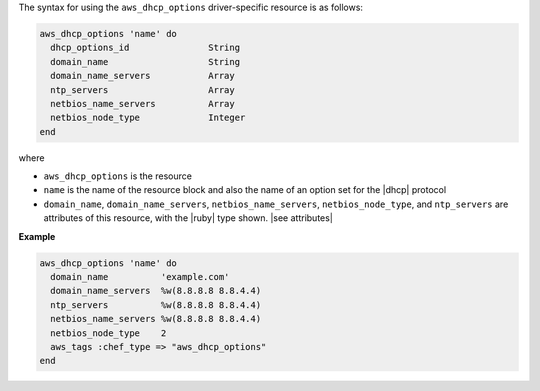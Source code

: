 .. The contents of this file are included in multiple topics.
.. This file should not be changed in a way that hinders its ability to appear in multiple documentation sets.

The syntax for using the ``aws_dhcp_options`` driver-specific resource is as follows:

.. code-block:: ruby

   aws_dhcp_options 'name' do
     dhcp_options_id               String
     domain_name                   String
     domain_name_servers           Array
     ntp_servers                   Array
     netbios_name_servers          Array
     netbios_node_type             Integer
   end

where 

* ``aws_dhcp_options`` is the resource
* ``name`` is the name of the resource block and also the name of an option set for the |dhcp| protocol
* ``domain_name``, ``domain_name_servers``, ``netbios_name_servers``, ``netbios_node_type``, and ``ntp_servers`` are attributes of this resource, with the |ruby| type shown. |see attributes|

**Example**

.. code-block:: ruby

   aws_dhcp_options 'name' do
     domain_name          'example.com'
     domain_name_servers  %w(8.8.8.8 8.8.4.4)
     ntp_servers          %w(8.8.8.8 8.8.4.4)
     netbios_name_servers %w(8.8.8.8 8.8.4.4)
     netbios_node_type    2
     aws_tags :chef_type => "aws_dhcp_options"
   end
